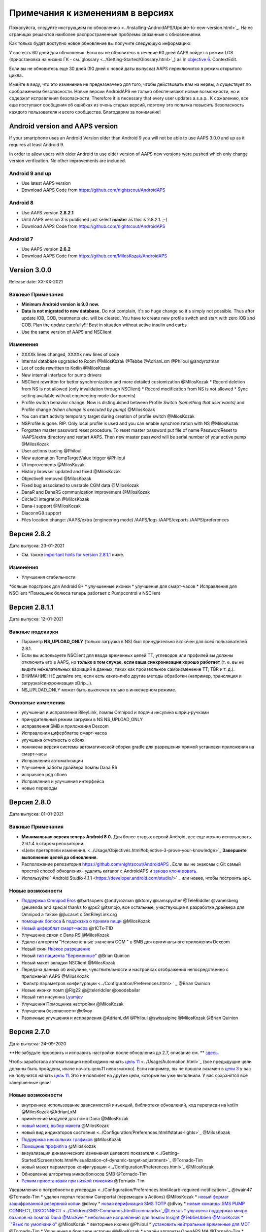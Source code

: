 Примечания к изменениям в версиях
**************************************************
Пожалуйста, следуйте инструкциям по обновлению <../Installing-AndroidAPS/Update-to-new-version.html>`_. На ее страницах решаются наиболее распространенные проблемы связанные с обновлениями.

Как только будет доступно новое обновление вы получите следующую информацию:

.. изображение: ../images/AAPS_LoopDisable90days.png
  :alt: Информация об обновлении

У вас есть 60 дней для обновления. Если вы не обновитесь в течение 60 дней AAPS войдет в режим LGS (приостановка на низких ГК - см.`glossary <../Getting-Started/Glossary.html>`_) as in `objective 6 <../Usage/Objectives.html>`_.
ContextEdit.

Если вы не обновитесь еще 30 дней (90 дней с новой даты выпуска) AAPS переключится в режим открытого цикла.

Имейте в виду, что это изменение не предназначено для того, чтобы действовать вам на нервы, а существует по соображениям безопасности. Новые версии AndroidAPS не только обеспечивают новые возможности, но и содержат исправления безопасности. Therefore it is necessary that every user updates a.s.a.p.. К сожалению, все еще поступают сообщения об ошибках из очень старых версий, поэтому это попытка повысить безопасность каждого пользователя и всего сообщества. Благодарим за понимание!

Android version and AAPS version
====================================
If your smartphone uses an Android Version older than Android 9 you will not be able to use AAPS 3.0.0 and up as it requires at least Android 9. 

In order to allow users with older Android to use older version of AAPS new versions were pushed which only change version verification. No other improvements are included.

Android 9 and up
------------------------------------
* Use latest AAPS version
* Download AAPS Code from https://github.com/nightscout/AndroidAPS

Android 8
------------------------------------
* Use AAPS version **2.8.2.1**
* Until AAPS version 3 is published just select **master** as this is 2.8.2.1. ;-)
* Download AAPS Code from https://github.com/nightscout/AndroidAPS

Android 7
------------------------------------
* Use AAPS version **2.6.2**
* Download AAPS Code from https://github.com/MilosKozak/AndroidAPS

Version 3.0.0
================
Release date: XX-XX-2021

Важные Примечания
----------------------
* **Minimum Android version is 9.0 now.**
* **Data is not migrated to new database.** Do not complain, it's so huge change so it's simply not possible. Thus after update IOB, COB, treatments etc. will be cleared. You have to create new profile switch and start with zero IOB and COB. Plan the update carefully!!! Best in situation without active insulin and carbs
* Use the same version of AAPS and NSClient

Изменения
----------------------
* XXXXk lines changed, XXXXk new lines of code
* Internal database upgraded to Room @MilosKozak @Tebbe @AdrianLxm @Philoul @andyrozman
* Lot of code rewritten to Kotlin @MilosKozak
* New internal interface for pump drivers
* NSClient rewritten for better synchronization and more detailed customization @MilosKozak
  * Record deletion from NS is not allowed (only invalidation through NSClient)
  * Record modification from NS is not allowed
  * Sync setting available without engineering mode (for parents)
* Profile switch behavior change. Now is distinguished between Profile Switch *(something that user wants)* and Profile change *(when change is executed by pump)* @MilosKozak
* You can start activity temporary target during creation of profile switch @MilosKozak
* NSProfile is gone. RIP. Only local profile is used and you can enable synchronization with NS @MilosKozak
* Forgotten master password reset procedure. To reset master password put file of name PasswordReset to /AAPS/extra directory and restart AAPS. Then new master password will be serial number of your active pump @MilosKozak
* User actions tracing @Philoul
* New automation TempTargetValue trigger @Philoul
* UI improvements @MilosKozak
* History browser updated and fixed @MilosKozak
* Objective9 removed @MilosKozak
* Fixed bug associated to unstable CGM data @MilosKozak
* DanaR and DanaRS communication improvement @MilosKozak
* CircleCI integration @MilosKozak
* Dana-i support @MilosKozak
* DiaconnG8 support
* Files location change: /AAPS/extra (engineering mode) /AAPS/logs /AAPS/exports /AAPS/preferences



Версия 2.8.2
================
Дата выпуска: 23-01-2021

* См. также `important hints for version 2.8.1.1 <../Installing-AndroidAPS/Releasenotes.html#important-hints>`_ ниже.

Изменения
----------------------
* Улучшения стабильности
*больше подстроек для Android 8+
* улучшенные иконки
* улучшения для смарт-часов
* Исправления для NSClient
*Помощник болюса теперь работает с Pumpcontrol и NSClient

Версия 2.8.1.1
================
Дата выпуска: 12-01-2021

Важные подсказки
----------------------
* Параметр **NS_UPLOAD_ONLY** (только загрузка в NS) был принудительно включен для всех пользователей 2.8.1. 
* Если вы используете NSClient для ввода временных целей TT, углеводов или профилей вы должны отключить его в AAPS, но **только в том случае, если ваша синхронизация хорошо работает** (т. е. вы не видите нежелательных вариаций в данных, таких как произвольное самоизменение TT, TBR и т. д.). 
* ВНИМАНИЕ: НЕ делайте это, если есть какие-либо другие методы обработки (например, трансляция и загрузка/синхронизация xDrip...).
* NS_UPLOAD_ONLY может быть выключен только в инженерном режиме.

Основные изменения
----------------------
* улучшения и исправления RileyLink, помпы Omnipod и подачи инсулина шприц-ручками
* принудительный режим загрузки в NS NS_UPLOAD_ONLY
* исправления SMB и приложения Dexcom
* Исправления циферблатов смарт-часов
* улучшена отчетность о сбоях
* понижена версия системы автоматической сборки gradle для разрешения прямой установки приложения на смарт-часы
* Исправления автоматизации
* Улучшение работы драйвера помпы Dana RS
* исправлен ряд сбоев
* Исправления и улучшения интерфейса
* новые переводы

Версия 2.8.0
================
Дата выпуска: 01-01-2021

Важные Примечания
----------------------
* **Минимальная версия теперь Android 8.0.** Для более старых версий Android, все еще можно использовать 2.6.1.4 в старом репозитории. 
* «Цели претерпели изменения. <../Usage/Objectives.html#objective-3-prove-your-knowledge>`_ **Завершите выполнение целей до обновления.**
* Расположение репозитория https://github.com/nightscout/AndroidAPS . Если вы не знакомы с Git самый простой способ обновления- удалить каталог с AndroidAPS и `заново клонировать <../Installing-AndroidAPS/Building-APK.html>`_.
* Используйте ` Android Studio 4.1.1 <https://developer.android.com/studio/>` _ или новее, чтобы построить apk.

Новые возможности
----------------------
* `Поддержка Omnipod Eros <../Configuration/OmnipodEros. tml>`_ @bartsopers @andyrozman @ktomy @samspycher @TeleRiddler @vanelsberg @eurenda and special thanks to @ps2 @itsmojo, все остальные, участвующие в разработке драйвера для Omnipod а также @jlucasvt с GetRileyLink.org 
* `помощник болюса <../Configuration/Preferences.html#bolus-advisor>`_ & `подсказка о приеме пищи <../Getting-Started/Screenshots.html#eating-reminder>`_ @MilosKozak 
* `Новый циферблат смарт-часов <../Configuration/Watchfaces.html#new-watchface-as-of-androidaps-2-8>`_ @rICTx-T1D
* Улучшение связи с Dana RS @MilosKozak 
* Удален алгоритм "Неизмененные значения CGM " в SMB для оригинального приложения Dexcom
* Новый скин `Низкое разрешение <../Configuration/Preferences.html#skin>`_
* Новый `тип пациента "Беременные" <../Usage/Open-APS-features.html#overview-of-hard-coded-limits>`_ @Brian Quinion
* Новый макет вкладки NSClient @MilosKozak 
* Передача данных об инсулине, чувствительности и настройках отображения непосредственно с приложения AAPS @MilosKozak 
* `Фильтр параметров конфигурации <../Configuration/Preferences.html> ` _ @Brian Quinion
* Новые иконки помп @Rig22 @@teleriddler @osodebailar
* Новый тип инсулина `Lyumjev <../Configuration/Config-Builder.html#lyumjev>`_
* Улучшения Помощника настройки @MilosKozak 
* Улучшения безопасности @dlvoy 
* Различные улучшения и исправления @AdrianLxM @Philoul @swissalpine @MilosKozak @Brian Quinion 

Версия 2.7.0
================
Дата выпуска: 24-09-2020

**Не забудьте проверить и исправить настройки после обновления до 2.7, описание см. ** `здесь <../Installing-AndroidAPS/update2_7.html>`__.

Чтобы заработала автоматизация необходимо начать `цель 11 <../Usage/Objectives.html#objective-11-automation>`_ <. /Usage/Automation.html>`_ (все предыдущие цели должны быть пройдены, иначе начать цель11 невозможно). Если например, вы не прошли экзамен в `цели 3 <../Usage/Objectives. tml#objective-3-prove-your-knowledge>`_ у вас не получится начать `цель 11 <../Usage/Objectives.html#objective-11-automation>`_. Это не повлияет на другие цели, которые вы уже выполнили. У вас сохранятся все завершенные цели!

Новые возможности
----------------------
* внутреннее использование зависимостей инъекций, библиотеки обновлений, код переписан на kotlin @MilosKozak @AdrianLxM
* применение модулей для помп Dana @MilosKozak
* `новый макет, выбор макета <../Getting-Started/Screenshots.html>`_ @MilosKozak
* новый вид индикаторов состояния <../Configuration/Preferences.html#status-lights>`_ @MilosKozak
* `Поддержка нескольких графиков <../Getting-Started/Screenshots.html#section-f-main-graph>`_ @MilosKozak
* `Помощник профиля а <../Configuration/profilehelper.html>`_ @MilosKozak
* визуализация динамического изменения целевого показателя <../Getting-Started/Screenshots.html#visualization-of-dynamic-target-adjustment>`_ @Tornado-Tim
* новый макет параметров конфигурации <../Configuration/Preferences.html>`_ @MilosKozak
* Обновление алгоритма микроболюсов SMB @Tornado-Tim
* `Режим приостановки при низкой гликемии <../Configuration/Preferences.html#aps-mode>`_ @Tornado-Tim
Уведомления о потребности в углеводах <../Configuration/Preferences.html#carb-required-notification>`_ @twain47 @Tornado-Tim
* удален портал терапии Careportal (перемещен в Actions) @MilosKozak
* `новый формат зашифрованной резервной копии <../Usage/ExportImportSettings.html>`_ @dlvoy
* `новая верификация SMS TOTP <../Children/SMS-Commands.html>`_ @dlvoy
* `новые команды SMS PUMP CONNECT, DISCONNECT <../Children/SMS-Commands.html#commands>`_@Lexsus
* улучшена поддержка микро базалов на помпах Dana @Mackwe
* небольшие исправления для помпы Insight @TebbeUbben @MilosKozak
* `"Язык по умолчанию" <../Configuration/Preferences.html#general>`_ @MilosKozak
* векторные иконки @Philoul
* `установить нейтральные временные для MDT <../Configuration/MedtronicPump.html#configuration-of-phone-androidaps>`_ @Tornado-Tim
* Улучшения в браузере истории @MilosKozak
* удалён алгоритм OpenAPS MA @Tornado-Tim
* Удалена чувствительность Oref0 @Tornado-Tim
* `Биометрическая защита или защита паролем <../Configuration/Preferences.html#protection>`_ для настроек, болюсов @MilosKozak
* `новый триггер автоматизации <../Usage/Automation.html>`_ @PoweRGbg
* `выгрузка в Open Humans <../Configuration/OpenHumans.html>`_ @TebbeUbben @AdrianLxM
* Новая документация @Achim

Версия 2.6.1.4
================
Дата выпуска: 04-05-2020

Используйте ` Android Studio 3.6.1 <https://developer.android.com/studio/>` _ или новее, чтобы построить apk.

Новые возможности
----------------------
* Insight: Выключение вибрации при болюсах на версии прошивки 3-вторая попытка
* В остальном эквивалентна 2.6.1.3. Обновление не является обязательным. 

Версия 2.6.1.3
================
Дата выпуска: 03-05-2020

Используйте ` Android Studio 3.6.1 <https://developer.android.com/studio/>` _ или новее, чтобы построить apk.

Новые возможности
------------------
* Insight: Выключение вибрации при болюсах на версии прошивки 3
* В остальном эквивалентна 2.6.1.2. Обновление не является обязательным. 

Версия 2.6.1.2
================
Дата выпуска: 19-04-2020

Используйте ` Android Studio 3.6.1 <https://developer.android.com/studio/>` _ или новее, чтобы построить apk.

Новые возможности
------------------
* Исправлен сбой в службе Insight
* В остальном эквивалентна 2.6.1.1. Если эта ошибка не влияет на вас, обновление не требуется.

Версия 2.6.1.1
================
Дата выпуска: 06-04-2020

Используйте ` Android Studio 3.6.1 <https://developer.android.com/studio/>` _ или новее, чтобы построить apk.

Новые возможности
------------------
* Исправлена ошибка команды SMS CARBS при использовании помпы Combo
* В остальном эквивалентна 2.6.1. Если эта ошибка не влияет на вас, обновление не требуется.

Версия 2.6.1
==============
Дата выпуска: 21-03-2020

Используйте ` Android Studio 3.6.1 <https://developer.android.com/studio/>` _ или новее, чтобы построить apk.

Новые возможности
------------------
* Возможность вводить только "https:// в настройках NSClient
* Исправлено ` BGI <../Getting-Started/Glossary.html> ` _ отображение ошибок в часах
* Исправлены мелкие ошибки интерфейса
* Исправлены сбои Insight
* Исправлены углеводы в будущем с помпой Combo
* Исправленo LocalProfile -> NS sync <../Configuration/Config-Builder.html#upload-local-profiles-to-nightscout>`_
* Улучшения оповещений Insight
* Улучшено обнаружение болюсов в истории помпы
* Исправлены параметры соединения NSClient (wifi, зарядка)
* Исправлена отправка калибровок в xDrip

Версия 2.6.0
==============
Дата выпуска: 29-02-2020

Используйте ` Android Studio 3.6.1 <https://developer.android.com/studio/>` _ или новее, чтобы построить apk.

Новые возможности
------------------
* Небольшие изменения дизайна (стартовая страница...)
* Удалена закладка / меню Careportal - подробнее `здесь <../Usage/CPbefore26.html>`__
* Новый плагин `Local Profile <../Configuration/Config-Builder.html#local-profile-recommended>`_

  * Локальный профиль может иметь более 1 профиля
  * Профили можно копировать и редактировать
  * Возможность загружать профили на NS
  * Старые переключатели профиля можно клонировать на новый в LocalProfile (применяется сдвиг по времени и процент)
  * Vertical NumberPicker для целей
* SimpleProfile удален
* `Пролонгированный болюс <../Usage/Extended-Carbs.html > ` _ функция - замкнутый цикл будет отключена
* Плагин MDT: Исправлена ошибка с дублирующимися записями
* Единицы не указаны в профиле, но это глобальные параметры
* Добавлены новые параметры для мастера установки
* Измененный пользовательский интерфейс и внутренние улучшения
* `Усложнения Wear <../Configuration/watchfaces.html>`_
* Новые `SMS команды <../Children/SMS-Commands.html>`_ BOLUS-MEAL, SMS, CARBS, TARGET, HELP
* Исправлена поддержка языков
* Цели: позволяют вернуться <../использования/цели.диалоговое окно HTML#идем-назад-в-задачах>`_,выбор времени
* Автоматизация: ` позволяет сортировку <../Usage/Automation.html#sort-automation-rules> ` _
* Автоматизация: исправляется ошибка, когда автоматизация выполнялась с отключенным циклом
* Новая строка состояния для Combo
* Улучшенное состояние ГК
* Исправлена синхронизация врем целей с NS
* Новая статистика
* Разрешен пролонгированный болюс в режиме открытого цикла
* Поддержка оповещений Android 10
* Тонны новых переводов

Версия 2.5.1
==================================================
Дата выпуска: 31-10-2019

Обратите внимание на " важные примечания <../Installing-AndroidAPS/Releasenotes.html#important-notes-2-5-0>`_ and `limitations <../Installing-AndroidAPS/Releasenotes.html#is-this-update-for-me-currently-is-not-supported>`_ listed for `version 2.5.0 <../Installing-AndroidAPS/Releasenotes.html#version-2-5-0>`__. 
* Исправлена ошибка в сетевом состоянии, которые приводят к ошибкам (не критично, но будет тратить много энергии на пересчет).
* Новая иерархия версий, позволяющая выполнять незначительные обновления без уведомлений об обновлении.

Версия 2.5.0
==================================================
Дата выпуска: 26-10-2019

.. Важные замечания -2-5-0:

Важные замечания
--------------------------------------------------
* Пожалуйста, используйте `Android Studio версии 3.5.1 <https://developer.android.com/studio/>`_ или новее, чтобы `собрать apk <../Installing-AndroidAPS/Building-APK.html>`_ или `update <../Installing-AndroidAPS/Update-to-new-version.html>`_.
* Если вы используете xDrip, должен быть отмечен `identify receiver <../Configuration/xdrip.html#identify-receiver>`_.
* Если вы используете Dexcom G6 с ` модифицированным приложением Dexcom app <../Hardware/DexcomG6.html#if-using-g6-with-patched-dexcom-app> ` _, вам понадобится версия из папки ` 2.4 <https://github.com/dexcomapp/dexcomapp/tree/master/2.4>` _.
* Поддержка Glimp версии 4.15.57 и новее.

Это обновление для меня? В настоящее время НЕ поддерживается
--------------------------------------------------
* Android 5 и ниже
* Poctech
* 600SeriesUploader
* Модифицированное приложение Dexcom из каталога 2.3

Новые возможности
--------------------------------------------------
* Внутреннее изменение targetSDK на 28 (Android 9), поддержка jetpack
* Поддержка RxJava2, Okhttp3, Retrofit
*Поддержка старых помп `Medtronic <../Configuration/MedtronicPump.html>`_ поддержка (нужен RileyLink)
* Новый модуль `Автоматизация <../Usage/Automation.html>`_
* Позволяет подать `только часть болюса <../Configuration/Preferences.html#advanced-settings-overview>`_ с калькулятора болюса
* Рендеринг активности инсулина
* Adjusting IOB predictions by autosens result
Новая поддержка модифицированных приложений Dexcom (<https://github.com/dexcomapp/dexcomapp/tree/master/2.4> папка 2.4)
* Верификатор подписи
* Возможность обойти цели пользователям OpenAPS
* Новые цели <../Usage/Objectives.html> ` _-экзамен, обработка приложений
  (Если вы начали хотя бы цель "открытый цикл" в предыдущих версиях экзамен не является обязательным.)
* Исправлена ошибка в драйверах Dana*, где сообщалось о ложной разнице во времени
* Исправлена ошибка в `SMS коммуникаторе <../Children/SMS-Commands.html>`_

Версия 2.3
==================================================
Дата выпуска: 25-04-2019

Новые возможности
--------------------------------------------------
* Важное исправление безопасности для Insight (очень важно, если вы используете Insight!)
* Исправлен браузер истории
* Исправление расчетов дельты
* Обновление переводов
* Проверка GIT и предостережение об обновлении gradle
* Больше автоматического тестирования
* Исправление потенциального сбоя в службе AlarmSound (спасибо @lee-b !)
* Исправлена передача данных ГК (теперь работает независимо от разрешения SMS!)
* Новый модуль проверки версий


Версия 2.2.2
==================================================
Дата выпуска: 07-04-2019

Новые возможности
--------------------------------------------------
* Исправление Autosens: деактивировать значение временная цель ТТ повышает/понижает целевое значение
* Новые переводы
* Исправления драйверов Insight
* исправление модуля SMS


Версия 2.2
==================================================
Дата выпуска: 29-03-2019

Новые возможности
--------------------------------------------------
* `Исправление ошибки летнего времени <../Usage/Timezone-traveling.html#time-adjustment-daylight-savings-time-dst>`_
ContextEdit
* Обновление Wear
* ` Модуль SMS <../Children/SMS-Commands.html> ` _ обновление
* Возможность возврата к предыдущим целям.
* Остановка цикла, если память телефона заполнена


Версия 2.1
==================================================
Дата выпуска: 03-03-2019

Новые возможности
--------------------------------------------------
* `Поддержка Аccu-Chek Insight <../Configuration/Accu-Chek-Insight-Pump.html>'_(от Tebbe Ubben и JamOrHam)
* Индикаторы состояния на главном экране (Nico Schmitz)
* Помощник перехода на летнее время (Румен Георгиев)
* Исправлеие обработки имен профилей, поступивших от NS (Johannes Mockenhaupt)
* Исправление блокировки интерфейса (Johannes Mockenhaupt)
* Поддержка обновленного приложения G5 (Tebbe Ubben и Milos Kozak)
* Поддержка G6, Poctech, Tomato, Eversense BG (Tebbe Ubben и Milos Kozak)
* Исправлено отключение SMB в настройках (Johannes Mockenhaupt)

Разное
--------------------------------------------------
* Если вы задавали собственное значение smbmaxminutes, нужно заново его настроить


Версия 2.0
==================================================
Дата выпуска: 03-11-2018

Новые возможности
--------------------------------------------------
* oref1/SMB support (`oref1 documentation <https://openaps.readthedocs.io/en/latest/docs/Customize-Iterate/oref1.html>`_) Be sure to read the documentation to know what to expect of SMB, how it will behave, what it can achieve and how to use it so it can operate smoothly.
* ` _Accu-Chek Combo <../Configuration/Accu-Chek-Combo-Pump.html> ` _ Поддержка помпы
* Мастер установки: направляет вас через процесс настройки AndroidAPS

Настройки при переключении с AMA на SMB
--------------------------------------------------
* Для включения SMB необходимо начать выполнение цели 10 (вкладка SMB обычно показывает какие применяются ограничения)
* maxIOB теперь включает весь IOB, а не только добавленный базал. То есть, если дан болюс 8 ед. на еду a максимальный IOB ограничен 7 ед., то SMB не будет подан до тех пор, пока активный инсулин IOB не опустится ниже 7 ед.
* минимальное воздействие углеводов min_5m_carbimpact по умолчанию изменилось с 3 до 8, при переходе с AMA на SMB. If you are upgrading from AMA to SMB, you have to change it manually
* Обратите внимание при создании приложения AndroidAPS 2.0: Выборочная Конфигурация не поддерживается текущей версией плагина Android Gradle! Если сборка выполнена с ошибкой, относящейся к "выборочной конфигурации", можно сделать следующее:

  * Откройте окно настроек, нажав Файл > Настройки (на Mac, Android Studio > Настройки).
  * В левой панели нажмите Сборка, Выполнение, Развертывание > Компилятор.
  Снимите флажок с ячейки "выборочная конфигурация".
  * Нажмите Применить или OK.

Вкладка обзора
--------------------------------------------------
* Верхняя полоса дает доступ к приостановке/отключению цикла, просмотру/настройке профиля и запуску/остановке временных целей (TT). Временные цели TT используют настройки по умолчанию. Новая опция Гипо TT является высокой временной целью TT для предотвращения слишком агрессивной реакции на корректирующие углеводы.
* Кнопки терапии: старая кнопка все еще доступна, но скрыта по умолчанию. Видимость кнопок теперь может быть сконфигурирована. Новая кнопка инсулина, новая кнопка (включая ` eCarbs/extended carbs <../Usage/Extended-Carbs.html> ` _)
* `Цветные линии прогнозирования <../Getting-Started/Screenshots.html#section-e>`_
* Опция отображения поля заметок об инсулине/углеводах/калькуляторе/первичном заполнении которые передаются в NS
* Обновленное диалоговое окно «первичное/заполнение» позволяет заполнять инфузионный набор и вносить данные об изменении места установки и замене картриджа

Часы
--------------------------------------------------
* Отдельный вариант сборки изъят, теперь включен в регулярную полную сборку. Чтобы иметь управления болюсами с часов, включите этот параметр на телефоне
* Мастер теперь запрашивает только углеводы (и процент, если он включен в настройках часов). То, какие параметры входят в расчет можно задать в настройках телефона
* диалоги подтверждения и информирования теперь работают и на wear 2.0
* Добавлена запись меню eCarbs

Новые расширения
--------------------------------------------------
* Приложение PocTech в качестве источника данных ГК
* Измененное приложение Dexcom как источник ГК
* плагин чувствительности oref1

Разное
--------------------------------------------------
* Приложение теперь использует меню для отображения расширений; плагины, выбранные как видимые в конфигураторе, показаны как вкладки сверху (избранное)
* Переработан конфигуратор и вкладки целей, добавлены описания
* Новый значок приложения
* Много улучшений и исправлений
* Nightscout-independent alerts if pump is unreachable for a longer time (e.g. севшая батарея помпы) и пропущенные показания ГК (см. _Локальные оповещения _ в настройках)
* Возможность держать экран включенным
* Опция отображения уведомлений как уведомление Android
* Расширенная фильтрация (позволяющая всегда включать SMB и на 6час. после еды) поддерживаемая модифицированным приложением Dexcom или xDrip в нативном режиме G5 в качестве источника ГК.
